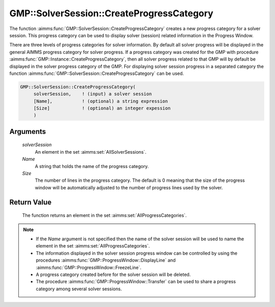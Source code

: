 .. aimms:function:: GMP::SolverSession::CreateProgressCategory(solverSession, Name, Size)

.. _GMP::SolverSession::CreateProgressCategory:

GMP::SolverSession::CreateProgressCategory
==========================================

The function :aimms:func:`GMP::SolverSession::CreateProgressCategory` creates a
new progress category for a solver session. This progress category can
be used to display solver (session) related information in the
Progress Window.

There are three levels of progress categories for solver information.
By default all solver progress will be displayed in the general AIMMS
progress category for solver progress. If a progress category was
created for the GMP with procedure
:aimms:func:`GMP::Instance::CreateProgressCategory`, then all solver progress
related to that GMP will by default be displayed in the solver
progress category of the GMP. For displaying solver session progress
in a separated category the function
:aimms:func:`GMP::SolverSession::CreateProgressCategory` can be used.

.. code-block:: aimms

    GMP::SolverSession::CreateProgressCategory(
         solverSession,    ! (input) a solver session
         [Name],           ! (optional) a string expression
         [Size]            ! (optional) an integer expession
         )

Arguments
---------

    *solverSession*
        An element in the set :aimms:set:`AllSolverSessions`.

    *Name*
        A string that holds the name of the progress category.

    *Size*
        The number of lines in the progress category. The default is 0 meaning
        that the size of the progress window will be automatically adjusted to
        the number of progress lines used by the solver.

Return Value
------------

    The function returns an element in the set :aimms:set:`AllProgressCategories`.

.. note::

    -  If the *Name* argument is not specified then the name of the solver
       session will be used to name the element in the set :aimms:set:`AllProgressCategories`.

    -  The information displayed in the solver session progress window can
       be controlled by using the procedures
       :aimms:func:`GMP::ProgressWindow::DisplayLine` and
       :aimms:func:`GMP::ProgressWindow::FreezeLine`.

    -  A progress category created before for the solver session will be
       deleted.

    -  The procedure :aimms:func:`GMP::ProgressWindow::Transfer` can be used to share
       a progress category among several solver sessions.

.. seealso::

    - :aimms:func:`GMP::ProgressWindow::CreateProgressCategory`
    - :aimms:func:`GMP::ProgressWindow::DeleteCategory`
    - :aimms:func:`GMP::ProgressWindow::DisplayLine`
    - :aimms:func:`GMP::ProgressWindow::FreezeLine`
    - :aimms:func:`GMP::ProgressWindow::UnfreezeLine` 
    - :aimms:func:`GMP::ProgressWindow::Transfer`.
